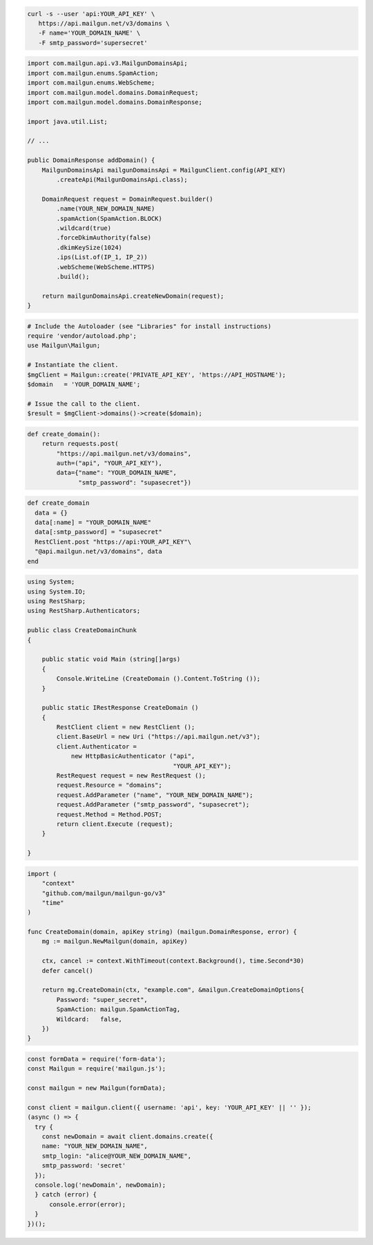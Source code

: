 
.. code-block:: bash

  curl -s --user 'api:YOUR_API_KEY' \
     https://api.mailgun.net/v3/domains \
     -F name='YOUR_DOMAIN_NAME' \
     -F smtp_password='supersecret'

.. code-block:: java

    import com.mailgun.api.v3.MailgunDomainsApi;
    import com.mailgun.enums.SpamAction;
    import com.mailgun.enums.WebScheme;
    import com.mailgun.model.domains.DomainRequest;
    import com.mailgun.model.domains.DomainResponse;

    import java.util.List;

    // ...

    public DomainResponse addDomain() {
        MailgunDomainsApi mailgunDomainsApi = MailgunClient.config(API_KEY)
            .createApi(MailgunDomainsApi.class);

        DomainRequest request = DomainRequest.builder()
            .name(YOUR_NEW_DOMAIN_NAME)
            .spamAction(SpamAction.BLOCK)
            .wildcard(true)
            .forceDkimAuthority(false)
            .dkimKeySize(1024)
            .ips(List.of(IP_1, IP_2))
            .webScheme(WebScheme.HTTPS)
            .build();

        return mailgunDomainsApi.createNewDomain(request);
    }

.. code-block:: php

  # Include the Autoloader (see "Libraries" for install instructions)
  require 'vendor/autoload.php';
  use Mailgun\Mailgun;

  # Instantiate the client.
  $mgClient = Mailgun::create('PRIVATE_API_KEY', 'https://API_HOSTNAME');
  $domain   = 'YOUR_DOMAIN_NAME';

  # Issue the call to the client.
  $result = $mgClient->domains()->create($domain);

.. code-block:: py

 def create_domain():
     return requests.post(
         "https://api.mailgun.net/v3/domains",
         auth=("api", "YOUR_API_KEY"),
         data={"name": "YOUR_DOMAIN_NAME",
               "smtp_password": "supasecret"})

.. code-block:: rb

 def create_domain
   data = {}
   data[:name] = "YOUR_DOMAIN_NAME"
   data[:smtp_password] = "supasecret"
   RestClient.post "https://api:YOUR_API_KEY"\
   "@api.mailgun.net/v3/domains", data
 end

.. code-block:: csharp

 using System;
 using System.IO;
 using RestSharp;
 using RestSharp.Authenticators;

 public class CreateDomainChunk
 {

     public static void Main (string[]args)
     {
         Console.WriteLine (CreateDomain ().Content.ToString ());
     }

     public static IRestResponse CreateDomain ()
     {
         RestClient client = new RestClient ();
         client.BaseUrl = new Uri ("https://api.mailgun.net/v3");
         client.Authenticator =
             new HttpBasicAuthenticator ("api",
                                         "YOUR_API_KEY");
         RestRequest request = new RestRequest ();
         request.Resource = "domains";
         request.AddParameter ("name", "YOUR_NEW_DOMAIN_NAME");
         request.AddParameter ("smtp_password", "supasecret");
         request.Method = Method.POST;
         return client.Execute (request);
     }

 }

.. code-block:: go

 import (
     "context"
     "github.com/mailgun/mailgun-go/v3"
     "time"
 )

 func CreateDomain(domain, apiKey string) (mailgun.DomainResponse, error) {
     mg := mailgun.NewMailgun(domain, apiKey)

     ctx, cancel := context.WithTimeout(context.Background(), time.Second*30)
     defer cancel()

     return mg.CreateDomain(ctx, "example.com", &mailgun.CreateDomainOptions{
         Password: "super_secret",
         SpamAction: mailgun.SpamActionTag,
         Wildcard:   false,
     })
 }

.. code-block:: js

  const formData = require('form-data');
  const Mailgun = require('mailgun.js');

  const mailgun = new Mailgun(formData);

  const client = mailgun.client({ username: 'api', key: 'YOUR_API_KEY' || '' });
  (async () => {
    try {
      const newDomain = await client.domains.create({
      name: "YOUR_NEW_DOMAIN_NAME",
      smtp_login: "alice@YOUR_NEW_DOMAIN_NAME",
      smtp_password: 'secret'
    });
    console.log('newDomain', newDomain);
    } catch (error) {
        console.error(error);
    }
  })();
